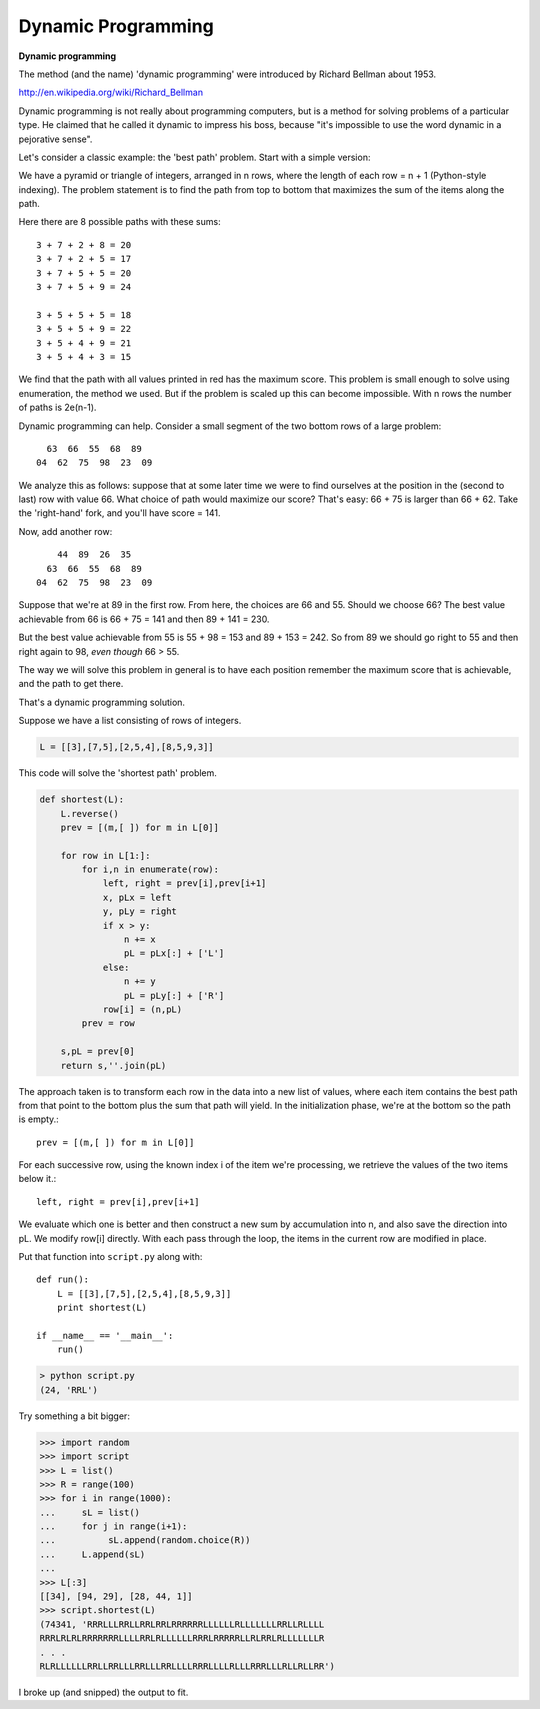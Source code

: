 .. _dynamic:

###################
Dynamic Programming
###################

**Dynamic programming**

The method (and the name) 'dynamic programming' were introduced by Richard Bellman about 1953.

http://en.wikipedia.org/wiki/Richard_Bellman

Dynamic programming is not really about programming computers, but is a method for solving problems of a particular type.  He claimed that he called it dynamic to impress his boss, because "it's impossible to use the word dynamic in a pejorative sense".

Let's consider a classic example:  the 'best path' problem.  Start with a simple version:

.. image:: /figures/dyn.png
   :scale: 50 %

We have a pyramid or triangle of integers, arranged in n rows, where the length of each row = n + 1 (Python-style indexing).  The problem statement is to find the path from top to bottom that maximizes the sum of the items along the path.

Here there are 8 possible paths with these sums::

    3 + 7 + 2 + 8 = 20
    3 + 7 + 2 + 5 = 17
    3 + 7 + 5 + 5 = 20
    3 + 7 + 5 + 9 = 24

    3 + 5 + 5 + 5 = 18
    3 + 5 + 5 + 9 = 22
    3 + 5 + 4 + 9 = 21
    3 + 5 + 4 + 3 = 15

We find that the path with all values printed in red has the maximum score.  This problem is small enough to solve using enumeration, the method we used.  But if the problem is scaled up this can become impossible.  With n rows the number of paths is 2e(n-1).

Dynamic programming can help.  Consider a small segment of the two bottom rows of a large problem::

      63  66  55  68  89
    04  62  75  98  23  09

We analyze this as follows:  suppose that at some later time we were to find ourselves at the position in the (second to last) row with value 66.  What choice of path would maximize our score?  That's easy:  66 + 75 is larger than 66 + 62.  Take the 'right-hand' fork, and you'll have score = 141.

Now, add another row::

        44  89  26  35 
      63  66  55  68  89
    04  62  75  98  23  09

Suppose that we're at 89 in the first row.  From here, the choices are 66 and 55.  Should we choose 66?  The best value achievable from 66 is 66 + 75 = 141 and then 89 + 141 = 230.

But the best value achievable from 55 is 55 + 98 = 153 and 89 + 153 = 242.  So from 89 we should go right to 55 and then right again to 98, *even though* 66 > 55.

The way we will solve this problem in general is to have each position remember the maximum score that is achievable, and the path to get there.

That's a dynamic programming solution.

Suppose we have a list consisting of rows of integers.

.. sourcecode:: python

    L = [[3],[7,5],[2,5,4],[8,5,9,3]]

This code will solve the 'shortest path' problem.

.. sourcecode:: python

    def shortest(L):
        L.reverse()
        prev = [(m,[ ]) for m in L[0]]

        for row in L[1:]:
            for i,n in enumerate(row):
                left, right = prev[i],prev[i+1]
                x, pLx = left
                y, pLy = right
                if x > y:
                    n += x
                    pL = pLx[:] + ['L']
                else:
                    n += y
                    pL = pLy[:] + ['R']
                row[i] = (n,pL)
            prev = row

        s,pL = prev[0]
        return s,''.join(pL)

The approach taken is to transform each row in the data into a new list of values, where each item contains the best path from that point to the bottom plus the sum that path will yield.  In the initialization phase, we're at the bottom so the path is empty.::

    prev = [(m,[ ]) for m in L[0]]

For each successive row, using the known index i of the item we're processing, we retrieve the values of the two items below it.::

    left, right = prev[i],prev[i+1]

We evaluate which one is better and then construct a new sum by accumulation into n, and also save the direction into pL.  We modify row[i] directly.  With each pass through the loop, the items in the current row are modified in place.

Put that function into ``script.py`` along with::

    def run():
        L = [[3],[7,5],[2,5,4],[8,5,9,3]]
        print shortest(L)

    if __name__ == '__main__':
        run()

.. sourcecode:: python

    > python script.py
    (24, 'RRL')

Try something a bit bigger:

>>> import random
>>> import script
>>> L = list()
>>> R = range(100)
>>> for i in range(1000):
...     sL = list()
...     for j in range(i+1):
...          sL.append(random.choice(R))
...     L.append(sL)
... 
>>> L[:3]
[[34], [94, 29], [28, 44, 1]]
>>> script.shortest(L)
(74341, 'RRRLLLRRLLRRLRRLRRRRRRLLLLLLRLLLLLLLRRLLRLLLL
RRRLRLRLRRRRRRRLLLLRRLRLLLLLLRRRLRRRRRLLRLRRLRLLLLLLLR
. . . 
RLRLLLLLLRRLLRRLLLRRLLLRRLLLLRRRLLLLRLLLRRRLLLRLLRLLRR')

I broke up (and snipped) the output to fit.



